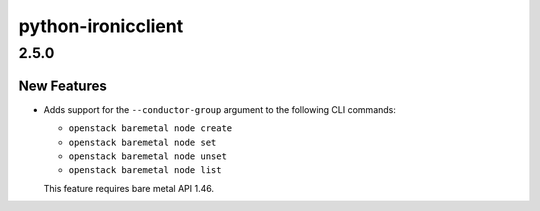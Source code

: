 ===================
python-ironicclient
===================

.. _python-ironicclient_2.5.0:

2.5.0
=====

.. _python-ironicclient_2.5.0_New Features:

New Features
------------

.. releasenotes/notes/conductor-group-9cfab3756aa108e4.yaml @ b'fb94fb825cccecd11c4a2f78beeff3b0b19956f3'

- Adds support for the ``--conductor-group`` argument to the following
  CLI commands:
  
  * ``openstack baremetal node create``
  * ``openstack baremetal node set``
  * ``openstack baremetal node unset``
  * ``openstack baremetal node list``
  
  This feature requires bare metal API 1.46.

